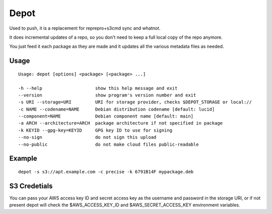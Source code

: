 Depot
=====

Used to push, it is a replacement for reprepro+s3cmd sync and whatnot.

It does incremental updates of a repo, so you don't need to keep a full local copy of the repo anymore.

You just feed it each package as they are made and it updates all the various metadata files as needed.

Usage
-----

::

  Usage: depot [options] <package> [<package> ...]
  
  -h --help                    show this help message and exit
  --version                    show program's version number and exit
  -s URI --storage=URI         URI for storage provider, checks $DEPOT_STORAGE or local://
  -c NAME --codename=NAME      Debian distribution codename [default: lucid]
  --component=NAME             Debian component name [default: main]
  -a ARCH --architecture=ARCH  package architecture if not specified in package
  -k KEYID --gpg-key=KEYID     GPG key ID to use for signing
  --no-sign                    do not sign this upload
  --no-public                  do not make cloud files public-readable

Example
-------

::

  depot -s s3://apt.example.com -c precise -k 6791B14F mypackage.deb

S3 Credetials
-------------

You can pass your AWS access key ID and secret access key as the username and password in the storage URI,
or if not present depot will check the $AWS_ACCESS_KEY_ID and $AWS_SECRET_ACCESS_KEY environment variables.

